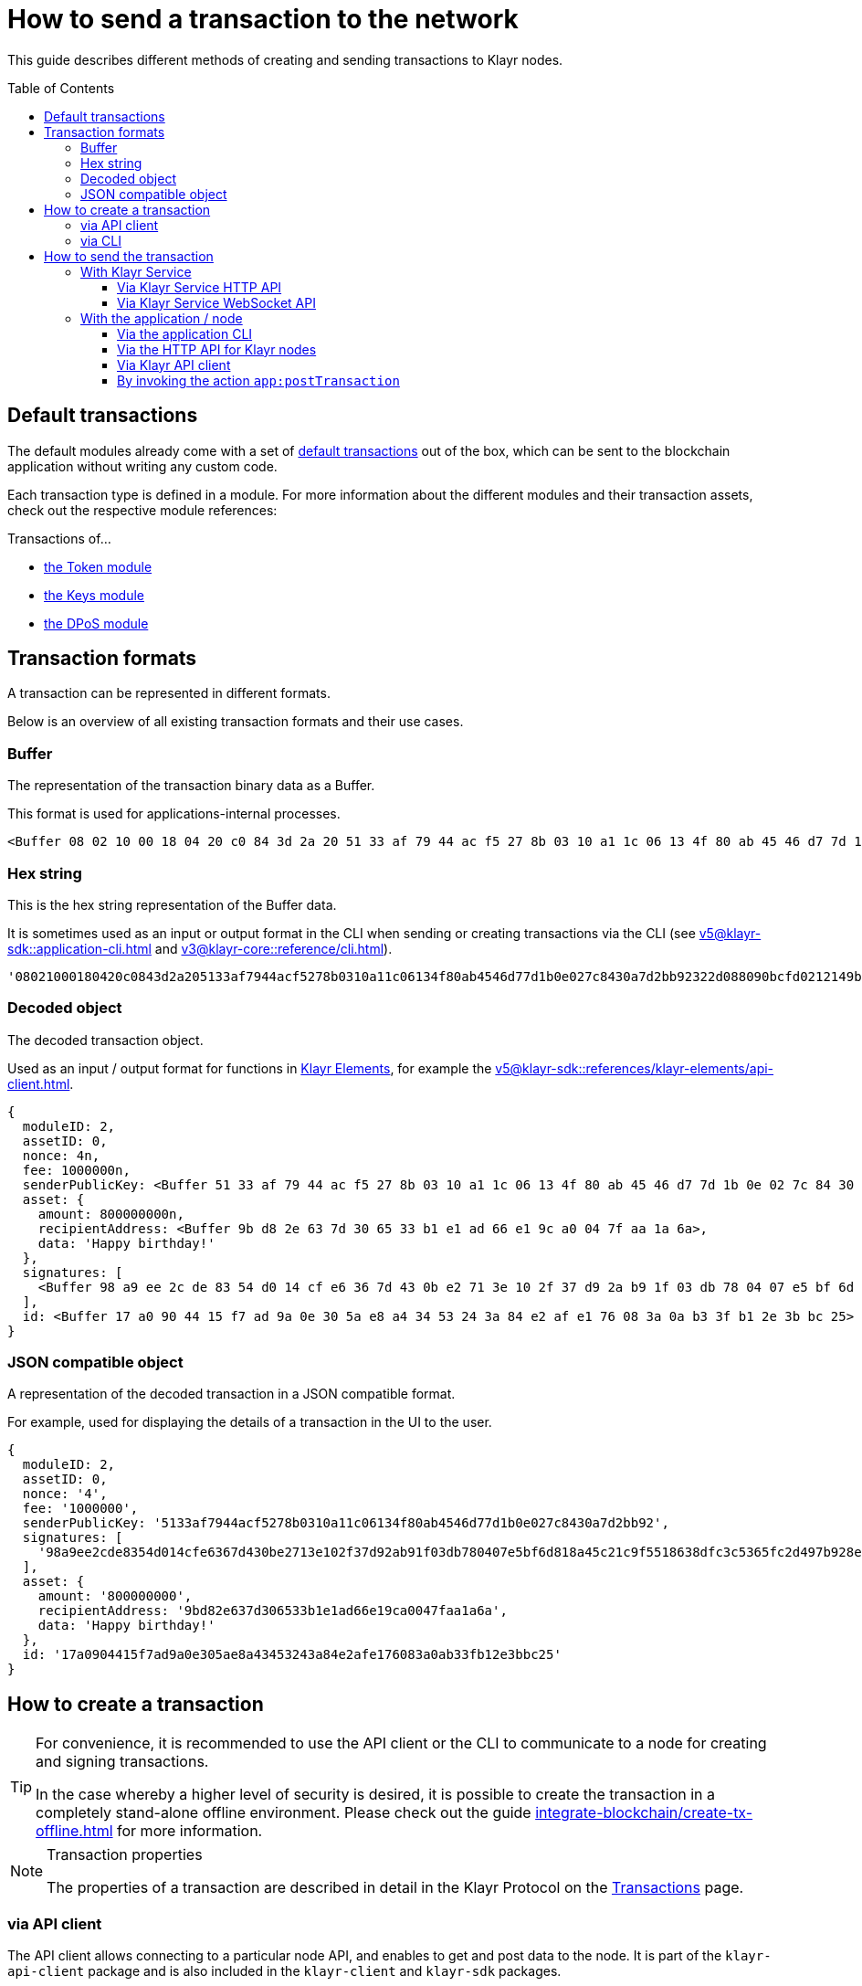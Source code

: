 = How to send a transaction to the network
:toc: preamble
:toclevels: 3
:url_sdk_client: v5@klayr-sdk::references/klayr-elements/client.adoc
:url_integrate_tx_offline: integrate-blockchain/create-tx-offline.adoc
:url_protocol_txs: understand-blockchain/klayr-protocol/transactions.adoc#transaction-properties
:url_sdk_cli: v5@klayr-sdk::application-cli.adoc
:url_sdk_httpapi: v5@klayr-sdk::plugins/http-api-plugin.adoc
:url_core_cli: v3@klayr-core::reference/cli.adoc
:url_integrate_decoding: integrate-blockchain/encode-decode.adoc
:url_api_node_http: api/klayr-node-http.adoc
:url_api_node_rpc: api/klayr-node-rpc.adoc
:url_api_service_http: api/klayr-service-http.adoc
:url_api_service_rpc: api/klayr-service-rpc.adoc
:url_references_elements: v5@klayr-sdk::references/klayr-elements/index.adoc
:url_references_apiclient: v5@klayr-sdk::references/klayr-elements/api-client.adoc
:url_sdk_token_module_txs: v5@klayr-sdk::modules/token-module.adoc#transactions
:url_sdk_keys_module_txs: v5@klayr-sdk::modules/keys-module.adoc#transactions
:url_sdk_dpos_module_txs: v5@klayr-sdk::modules/dpos-module.adoc#transactions
:url_protocol_transactions: understand-blockchain/klayr-protocol/transactions.adoc#types

This guide describes different methods of creating and sending transactions to Klayr nodes.

== Default transactions

The default modules already come with a set of xref:{url_protocol_transactions}[default transactions] out of the box, which can be sent to the blockchain application without writing any custom code.

Each transaction type is defined in a module.
For more information about the different modules and their transaction assets, check out the respective module references:

.Transactions of...
* xref:{url_sdk_token_module_txs}[the Token module]
* xref:{url_sdk_keys_module_txs}[the Keys module]
* xref:{url_sdk_dpos_module_txs}[the DPoS module]

== Transaction formats

A transaction can be represented in different formats.

Below is an overview of all existing transaction formats and their use cases.

=== Buffer

The representation of the transaction binary data as a Buffer.

This format is used for applications-internal processes.

[source,js]
----
<Buffer 08 02 10 00 18 04 20 c0 84 3d 2a 20 51 33 af 79 44 ac f5 27 8b 03 10 a1 1c 06 13 4f 80 ab 45 46 d7 7d 1b 0e 02 7c 84 30 a7 d2 bb 92 32 2d 08 80 90 bc ... 107 more bytes>
----

=== Hex string

This is the hex string representation of the Buffer data.

It is sometimes used as an input or output format in the CLI when sending or creating transactions via the CLI (see xref:{url_sdk_cli}[] and xref:{url_core_cli}[]).

[source,js]
----
'08021000180420c0843d2a205133af7944acf5278b0310a11c06134f80ab4546d77d1b0e027c8430a7d2bb92322d088090bcfd0212149bd82e637d306533b1e1ad66e19ca0047faa1a6a1a0f4861707079206269727468646179213a4098a9ee2cde8354d014cfe6367d430be2713e102f37d92ab91f03db780407e5bf6d818a45c21c9f5518638dfc3c5365fc2d497b928e0b9d6337988df46a663a02'
----

=== Decoded object

The decoded transaction object.

Used as an input / output format for functions in xref:{url_references_elements}[Klayr Elements], for example the xref:{url_references_apiclient}[].

[source,js]
----
{
  moduleID: 2,
  assetID: 0,
  nonce: 4n,
  fee: 1000000n,
  senderPublicKey: <Buffer 51 33 af 79 44 ac f5 27 8b 03 10 a1 1c 06 13 4f 80 ab 45 46 d7 7d 1b 0e 02 7c 84 30 a7 d2 bb 92>,
  asset: {
    amount: 800000000n,
    recipientAddress: <Buffer 9b d8 2e 63 7d 30 65 33 b1 e1 ad 66 e1 9c a0 04 7f aa 1a 6a>,
    data: 'Happy birthday!'
  },
  signatures: [
    <Buffer 98 a9 ee 2c de 83 54 d0 14 cf e6 36 7d 43 0b e2 71 3e 10 2f 37 d9 2a b9 1f 03 db 78 04 07 e5 bf 6d 81 8a 45 c2 1c 9f 55 18 63 8d fc 3c 53 65 fc 2d 49 ... 14 more bytes>
  ],
  id: <Buffer 17 a0 90 44 15 f7 ad 9a 0e 30 5a e8 a4 34 53 24 3a 84 e2 af e1 76 08 3a 0a b3 3f b1 2e 3b bc 25>
}
----

=== JSON compatible object

A representation of the decoded transaction in a JSON compatible format.

For example, used for displaying the details of a transaction in the UI to the user.

[source,js]
----
{
  moduleID: 2,
  assetID: 0,
  nonce: '4',
  fee: '1000000',
  senderPublicKey: '5133af7944acf5278b0310a11c06134f80ab4546d77d1b0e027c8430a7d2bb92',
  signatures: [
    '98a9ee2cde8354d014cfe6367d430be2713e102f37d92ab91f03db780407e5bf6d818a45c21c9f5518638dfc3c5365fc2d497b928e0b9d6337988df46a663a02'
  ],
  asset: {
    amount: '800000000',
    recipientAddress: '9bd82e637d306533b1e1ad66e19ca0047faa1a6a',
    data: 'Happy birthday!'
  },
  id: '17a0904415f7ad9a0e305ae8a43453243a84e2afe176083a0ab33fb12e3bbc25'
}
----

== How to create a transaction

[TIP]
====
For convenience, it is recommended to use the API client or the CLI to communicate to a node for creating and signing transactions.

In the case whereby a higher level of security is desired, it is possible to create the transaction in a completely stand-alone offline environment.
Please check out the guide xref:{url_integrate_tx_offline}[] for more information.
====

.Transaction properties
[NOTE]
====
The properties of a transaction are described in detail in the Klayr Protocol on the xref:{url_protocol_txs}[Transactions] page.
====

=== via API client

The API client allows connecting to a particular node API, and enables to get and post data to the node.
It is part of the `klayr-api-client` package and is also included in the `klayr-client` and `klayr-sdk` packages.

An example script how to create a transaction object via the API client is described in the code snippet below:

[source,js]
----
const { apiClient, cryptography, transactions } = require('@klayr/client');
const RPC_ENDPOINT = 'ws://localhost:8080/ws';

let clientCache;

// Replace with the recipient address
const recipientAddress = "klyt8ovj2shbxrtno8xqqt7cnmzzygdkbt6brnvmj";
// Replace with the sender passphrase
const passphrase = "12 word mnemonic passphrase of an account with sufficient balance"

const getClient = async () => {
    if (!clientCache) {
        clientCache = await apiClient.createWSClient(RPC_ENDPOINT);
    }
    return clientCache;
};

getClient().then(async (client) => {
  const address = cryptography.getAddressFromBase32Address(recipientAddress);
  const tx = await client.transaction.create({
    moduleID: 2,
    assetID: 0,
    fee: BigInt(transactions.convertKLYToBeddows('0.01')),
    asset: {
        amount: BigInt(transactions.convertKLYToBeddows('8')),
        recipientAddress: address,
        data: 'Happy birthday!'
    }
  }, passphrase);


  console.log("Transaction object: ", tx);
});
----

.Example output
[%collapsible]
====
.Transaction object
[source, js]
----
{
  moduleID: 2,
  assetID: 0,
  fee: 1000000n,
  asset: {
    amount: 800000000n,
    recipientAddress: <Buffer 9b d8 2e 63 7d 30 65 33 b1 e1 ad 66 e1 9c a0 04 7f aa 1a 6a>,
    data: 'Happy birthday!'
  },
  nonce: 4n,
  senderPublicKey: <Buffer 51 33 af 79 44 ac f5 27 8b 03 10 a1 1c 06 13 4f 80 ab 45 46 d7 7d 1b 0e 02 7c 84 30 a7 d2 bb 92>,
  signatures: [
    <Buffer 98 a9 ee 2c de 83 54 d0 14 cf e6 36 7d 43 0b e2 71 3e 10 2f 37 d9 2a b9 1f 03 db 78 04 07 e5 bf 6d 81 8a 45 c2 1c 9f 55 18 63 8d fc 3c 53 65 fc 2d 49 ... 14 more bytes>
  ],
  id: <Buffer 17 a0 90 44 15 f7 ad 9a 0e 30 5a e8 a4 34 53 24 3a 84 e2 af e1 76 08 3a 0a b3 3f b1 2e 3b bc 25>
}
----
====

=== via CLI

Any running node can be used to create a sendable transaction object, see xref:{url_sdk_cli}[] and xref:{url_core_cli}[].

An example for creating a transfer transaction with the Klayr Core CLI is displayed below:

[source,bash]
----
$ klayr-core transaction:create 2 0 100000000
? Please enter: amount:  1000000000
? Please enter: recipientAddress:  ab0041a7d3f7b2c290b5b834d46bdc7b7eb85815
? Please enter: data:  send tokens
? Please enter passphrase:  [hidden]
? Please re-enter passphrase:  [hidden]
----

After all relevant information about the transaction is given, the already encoded transaction object is returned:

.Example output
[%collapsible]
====
----
{"transaction":"0802100018022080c2d72f2a20e03c09bdc8c023d94cf66a5d352e6258380210d97d545abbf75668ea3736e3123229088094ebdc031214ab0041a7d3f7b2c290b5b834d46bdc7b7eb858151a0b73656e6420746f6b656e733a40faa2626d7306506b1999f48aa2f4b1ffdee01e641fa76d37a9d1d6fd8c225a81065c856ea625c52d138a7e3ba86b62913dc8e5aef8b5e307641ab66e0277a60b"}
----
====

[TIP]
====
To also see the decoded transaction object on creation, add the `--json` parameter:

.Example
[%collapsible]
=====
[source,bash]
----
$ klayr-core transaction:create 2 0 100000000 --json --pretty
? Please enter: amount:  1000000000
? Please enter: recipientAddress:  ab0041a7d3f7b2c290b5b834d46bdc7b7eb85815
? Please enter: data:  send tokens
? Please enter passphrase:  [hidden]
? Please re-enter passphrase:  [hidden]
{
  "transaction": "0802100018022080c2d72f2a20e03c09bdc8c023d94cf66a5d352e6258380210d97d545abbf75668ea3736e3123229088094ebdc031214ab0041a7d3f7b2c290b5b834d46bdc7b7eb858151a0b73656e6420746f6b656e733a40faa2626d7306506b1999f48aa2f4b1ffdee01e641fa76d37a9d1d6fd8c225a81065c856ea625c52d138a7e3ba86b62913dc8e5aef8b5e307641ab66e0277a60b"
}
{
  "transaction": {
    "moduleID": 2,
    "assetID": 0,
    "nonce": "2",
    "fee": "100000000",
    "senderPublicKey": "e03c09bdc8c023d94cf66a5d352e6258380210d97d545abbf75668ea3736e312",
    "signatures": [
      "faa2626d7306506b1999f48aa2f4b1ffdee01e641fa76d37a9d1d6fd8c225a81065c856ea625c52d138a7e3ba86b62913dc8e5aef8b5e307641ab66e0277a60b"
    ],
    "asset": {
      "amount": "1000000000",
      "recipientAddress": "ab0041a7d3f7b2c290b5b834d46bdc7b7eb85815",
      "data": "send tokens"
    }
  }
}
----
=====
====

== How to send the transaction

[TIP]
====
In case it is desired to have the transaction in a different format before sending, there are functions available to conveniently convert the transaction between the different formats, see xref:{url_integrate_decoding}[] for more information.
====

=== With Klayr Service

How to send transactions to a Klayr node via Klayr Service.

An existing transaction as hex string can be posted to a Klayr node via the Klayr Service either by using its HTTP or WebSocket APIs.

==== Via Klayr Service HTTP API

cURL is one of the tools that can be used to send HTTP API requests to Klayr Service:

[source,bash]
----
curl -X POST -H "Content-Type: application/json" \
-d '{"transaction": "0802100018022080c2d72f2a20e03c09bdc8c023d94cf66a5d352e6258380210d97d545abbf75668ea3736e3123229088094ebdc031214ab0041a7d3f7b2c290b5b834d46bdc7b7eb858151a0b73656e6420746f6b656e733a40faa2626d7306506b1999f48aa2f4b1ffdee01e641fa76d37a9d1d6fd8c225a81065c856ea625c52d138a7e3ba86b62913dc8e5aef8b5e307641ab66e0277a60b"}' \
"http://localhost:9901/api/v2/transactions"
----

[TIP]
====
For more information, check out the xref:{url_api_service_http}[] reference.
====

The following response will be displayed, if the transaction was posted successfully.

[source,json]
----
{
  "message":"Transaction payload was successfully passed to the network node",
  "transactionId":"8a503843942e7d47ba0bef83fe735d26381f32a6ca6c96fb1cde902315f6220c"
}
----

==== Via Klayr Service WebSocket API

If you prefer to use the RPC WebSocket API of Klayr Service to post transactions, this can be achieved for example by writing a small JS script, and using the API client of the `socket.io-client` package:

[source,js]
----
// 1. Require the dependencies
const io = require('socket.io-client'); // The socket.io client
const jsome = require('jsome'); // Prettifies the JSON output

jsome.params.colored = true;

// Use local Service node
const WS_RPC_ENDPOINT = 'ws://localhost:9901/rpc-v2';
//Use public Service node
//const WS_RPC_ENDPOINT = "wss://service.klayr.xyz/rpc-v2";

// 2. Connect to Klayr Service via WebSockets
const socket = io(WS_RPC_ENDPOINT, {
  forceNew: true,
  transports: ['websocket']
});

// 3. Emit the remote procedure call
socket.emit('request', {
  jsonrpc: '2.0',
  method: 'post.transactions',
  payload: {"transaction":"08021000180d2080c2d72f2a200fe9a3f1a21b5530f27f87a414b549e79a940bf24fdf2b2f05e7f22aeeecc86a32270880c2d72f12144fd8cc4e27a3489b57ed986efe3d327d3de40d921a0a73656e6420746f6b656e3a4069242925e0e377906364fe6c2eed67f419dfc1a757f73e848ff2f1ff97477f90263487d20aedf538edffe2ce5b3e7601a8528e5cd63845272e9d79c294a6590a"}
},
  answer => {
    // console.log(answer);
    jsome(answer);
    process.exit(0);
});
----

[TIP]
====
For more information, check out the xref:{url_api_service_rpc}[] reference.
====

=== With the application / node

==== Via the application CLI

Any running node with an enabled API can be used to send a transaction object, see xref:{url_sdk_cli}[] and xref:{url_core_cli}[].

An example for sending a transfer transaction with the Klayr Core CLI is displayed below:

[source,bash]
----
$ klayr-core transaction:send 0802100018022080c2d72f2a20e03c09bdc8c023d94cf66a5d352e6258380210d97d545abbf75668ea3736e3123229088094ebdc031214ab0041a7d3f7b2c290b5b834d46bdc7b7eb858151a0b73656e6420746f6b656e733a40faa2626d7306506b1999f48aa2f4b1ffdee01e641fa76d37a9d1d6fd8c225a81065c856ea625c52d138a7e3ba86b62913dc8e5aef8b5e307641ab66e0277a60b
----

==== Via the HTTP API for Klayr nodes

If the xref:{url_sdk_httpapi}[] is enabled on a node, it is possible to send the transaction to the node via an HTTP request:

[source,bash]
----
curl -X 'POST' \
  'https://mainnet.klayr.xyz/api/transactions' \
  -H 'accept: application/json' \
  -H 'Content-Type: application/json' \
  -d '{
  "moduleID": 2,
  "assetID": 0,
  "fee": "1000000",
  "nonce": "1",
  "senderPublicKey": "5133af7944acf5278b0310a11c06134f80ab4546d77d1b0e027c8430a7d2bb92",
  "asset": {
      "amount": "1000000000",
      "recipientAddress": "ab0041a7d3f7b2c290b5b834d46bdc7b7eb85815",
      "data": "send tokens"
    },
  "signatures": [
    "faa2626d7306506b1999f48aa2f4b1ffdee01e641fa76d37a9d1d6fd8c225a81065c856ea625c52d138a7e3ba86b62913dc8e5aef8b5e307641ab66e0277a60b"
  ]
}'
----

[TIP]
====
For more information, check out the xref:{url_api_node_http}[] reference.
====

==== Via Klayr API client

A full example how to create and send a transaction via the API client is described in the code snippet below:

[source,js]
----
const { apiClient, cryptography, transactions } = require('@klayr/client');
const RPC_ENDPOINT = 'ws://localhost:8080/ws';

let clientCache;

// Replace with the recipient address
const recipientAddress = "klyt8ovj2shbxrtno8xqqt7cnmzzygdkbt6brnvmj";
// Replace with the sender passphrase
const passphrase = "12 word mnemonic passphrase of an account with sufficient balance"

const getClient = async () => {
    if (!clientCache) {
        clientCache = await apiClient.createWSClient(RPC_ENDPOINT);
    }
    return clientCache;
};

getClient().then(async (client) => {
  const address = cryptography.getAddressFromBase32Address(recipientAddress);
  const tx = await client.transaction.create({
    moduleID: 2,
    assetID: 0,
    fee: BigInt(transactions.convertKLYToBeddows('0.01')),
    asset: {
        amount: BigInt(transactions.convertKLYToBeddows('8')),
        recipientAddress: address,
        data: 'Happy birthday!'
    }
  }, passphrase);

  console.log("Transaction object: ", tx);
  console.log("Transaction as JSON compatible object: ", client.transaction.toJSON(tx));
  console.log("Transaction binary: ", client.transaction.encode(tx).toString('hex'));
  const res = await client.transaction.send(tx);
  console.log(res);
  process.exit(0);
});
----

.Example Response
[%collapsible]
====
[source, js]
----
{
  transactionId: '80f93e2540ceb9112ea900ee6c966c6de372c83a935bddb7c396e823ac4bc4eb'
}
----
====

==== By invoking the action `app:postTransaction`

If the xref:{url_api_node_rpc}[] is enabled on a node, it is possible to send a transaction via WebSockets or IPC, depending on which protocol is enabled in the config.

[source,js]
----
const { apiClient, cryptography, transactions } = require('@klayr/client');
let clientCache;
const nodeAPIURL = 'ws://localhost:8080/ws';
// Replace with the recipient address
const recipientAddress = "klyt8ovj2shbxrtno8xqqt7cnmzzygdkbt6brnvmj";
// Replace with the sender passphrase
const passphrase = "12 word mnemonic passphrase of an account with sufficient balance"

const getClient = async () => {
	if (!clientCache) {
		clientCache = await apiClient.createWSClient(nodeAPIURL);
	}
	return clientCache;
};

getClient().then(async (client) => {
    const address = cryptography.getAddressFromBase32Address(recipientAddress);
    const tx = await client.transaction.create({
        moduleID: 2,
        assetID: 0,
        fee: BigInt(transactions.convertKLYToBeddows('0.01')),
        asset: {
            amount: BigInt(transactions.convertKLYToBeddows('8')),
            recipientAddress: address,
            data: 'Happy birthday!'
        }
    }, passphrase);

	client.invoke("app:postTransaction", {
		transaction: client.transaction.encode(tx).toString('hex')
	}).then(res => {
		console.log("Response: ", res);
		process.exit(0);
	});
});
----

.Example output
[%collapsible]
====
----
Response:  {
  transactionId: 'dc041582c69b788d68f6b904bddadda5a52eb5e3b054087c74a80940f7f80210'
}
----
====
